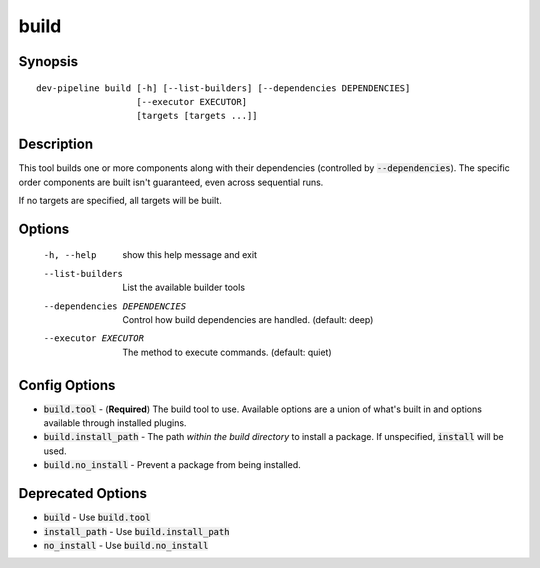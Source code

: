 build
=====

Synopsis
--------
::

    dev-pipeline build [-h] [--list-builders] [--dependencies DEPENDENCIES]
                       [--executor EXECUTOR]
                       [targets [targets ...]]


Description
-----------
This tool builds one or more components along with their dependencies
(controlled by :code:`--dependencies`).  The specific order components are
built isn't guaranteed, even across sequential runs.

If no targets are specified, all targets will be built.


Options
-------
  -h, --help            show this help message and exit
  --list-builders       List the available builder tools
  --dependencies DEPENDENCIES
                        Control how build dependencies are handled. (default:
                        deep)
  --executor EXECUTOR   The method to execute commands. (default: quiet)


Config Options
--------------
* :code:`build.tool` - (**Required**) The build tool to use.  Available options
  are a union of what's built in and options available through installed
  plugins.
* :code:`build.install_path` - The path *within the build directory* to install
  a package.  If unspecified, :code:`install` will be used.
* :code:`build.no_install` - Prevent a package from being installed.


Deprecated Options
------------------
* :code:`build` - Use :code:`build.tool`
* :code:`install_path` - Use :code:`build.install_path`
* :code:`no_install` - Use :code:`build.no_install`
